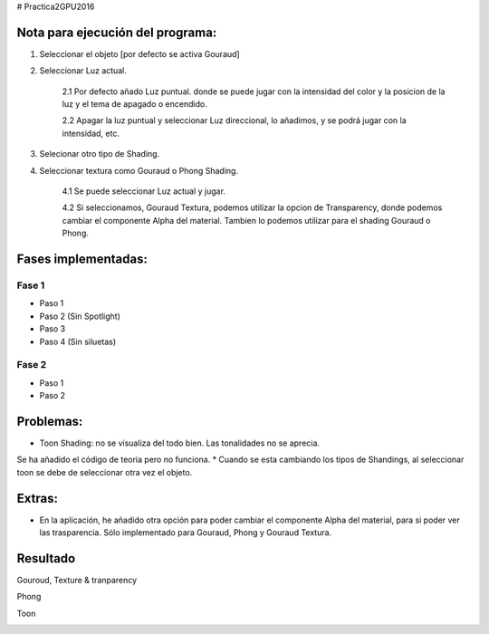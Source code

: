 # Practica2GPU2016

Nota para ejecución del programa:
^^^^^^^^^^^^^^^^^^^^^^^^^^^^^^^^

1. Seleccionar el objeto [por defecto se activa Gouraud]
2. Seleccionar Luz actual.

    2.1 Por defecto añado  Luz puntual. donde se puede jugar con la intensidad del color y la posicion de la luz y el tema de apagado o encendido.
    
    2.2 Apagar la luz puntual y seleccionar Luz direccional, lo añadimos, y se podrá jugar con la intensidad, etc. 
    
3. Selecionar otro tipo de Shading.
4. Seleccionar textura como Gouraud o Phong Shading.

    4.1 Se puede seleccionar Luz actual y jugar.
    
    4.2 Si seleccionamos, Gouraud Textura, podemos utilizar la opcion de Transparency, donde podemos cambiar el componente Alpha del material. Tambien lo podemos utilizar para el shading Gouraud o Phong.

Fases implementadas:
^^^^^^^^^^^^^^^^^^^

Fase 1
-------
- Paso 1
- Paso 2 (Sin Spotlight)
- Paso 3
- Paso 4 (Sin siluetas)

Fase 2
-------
- Paso 1
- Paso 2


Problemas:
^^^^^^^^^

* Toon Shading: no se visualiza del todo bien. Las tonalidades no se aprecia. 
Se ha añadido el código de teoria pero no funciona.
* Cuando se esta cambiando los tipos de Shandings, al seleccionar toon se debe de seleccionar otra vez el objeto.

Extras:
^^^^^^^

- En la aplicación, he añadido otra opción para poder cambiar el componente Alpha del material, para si poder ver las trasparencia. Sólo implementado para Gouraud, Phong y Gouraud Textura.

Resultado
^^^^^^^^^^
Gouroud, Texture & tranparency

.. image:: gouraud.png

.. image:: gouraud tex.png

.. image:: gouraud_text_025.png


Phong

.. image:: phong.png

.. image:: phongtex.png


Toon

.. image:: toon.png




